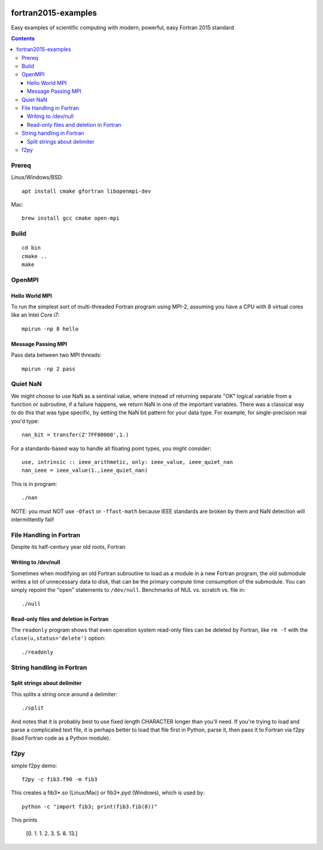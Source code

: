 .. image:: https://travis-ci.org/scivision/fortran2015-examples.svg?branch=master
    :target: https://travis-ci.org/scivision/fortran2015-examples

====================
fortran2015-examples
====================
Easy examples of scientific computing with modern, powerful, easy Fortran 2015 standard

.. contents::


Prereq
======
Linux/Windows/BSD::

    apt install cmake gfortran libopenmpi-dev

Mac::

    brew install gcc cmake open-mpi

Build
=====
::

    cd bin
    cmake ..
    make


OpenMPI
=======

Hello World MPI
---------------
To run the simplest sort of multi-threaded Fortran program using MPI-2, assuming you have a CPU with 8 virtual cores like an Intel Core i7::

    mpirun -np 8 hello

Message Passing MPI
-------------------
Pass data between two MPI threads::

    mpirun -np 2 pass

Quiet NaN
=========
We might choose to use NaN as a sentinal value, where instead of returning separate "OK" logical variable from a function or subroutine, if a failure happens, we return NaN in one of the important variables.
There was a classical way to do this that was type specific, by setting the NaN bit pattern for your data type.
For example, for single-precision real you'd type::

    nan_bit = transfer(Z'7FF80000',1.)

For a standards-based way to handle all floating point types, you might consider::

    use, intrinsic :: ieee_arithmetic, only: ieee_value, ieee_quiet_nan
    nan_ieee = ieee_value(1.,ieee_quiet_nan)

This is in program::

    ./nan

NOTE: you must NOT use ``-Ofast`` or ``-ffast-math`` because IEEE standards are broken by them and NaN detection will intermittently fail!

File Handling in Fortran
========================
Despite its half-century year old roots, Fortran 


Writing to /dev/null
--------------------
Sometimes when modifying an old Fortran subroutine to load as a module in a new Fortran program, the old submodule writes a lot of unnecessary data to disk, that can be the primary compute time consumption of the submodule.
You can simply repoint the "open" statements to ``/dev/null``.
Benchmarks of NUL vs. scratch vs. file in::

    ./null

Read-only files and deletion in Fortran
---------------------------------------
The ``readonly`` program shows that even operation system read-only files can be deleted by Fortran, like ``rm -f`` with the ``close(u,status='delete')`` option::

    ./readonly

String handling in Fortran
==========================

Split strings about delimiter
-----------------------------
This splits a string once around a delimiter::

    ./split

And notes that it is probably best to use fixed length CHARACTER longer than you'll need.
If you're trying to load and parse a complicated text file, it is perhaps better to load that file first in Python, parse it, then pass it to Fortran via f2py (load Fortran code as a Python module).

f2py
====
simple f2py demo::

    f2py -c fib3.f90 -m fib3

This creates a fib3*.so (Linux/Mac)  or fib3*.pyd (Windows), which is used by::

    python -c "import fib3; print(fib3.fib(8))"

This prints

    [0. 1. 1. 2. 3. 5. 8. 13.]
